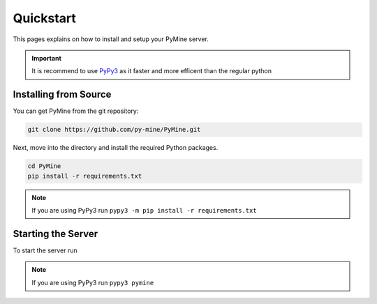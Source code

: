 Quickstart
===========

This pages explains on how to install and setup your PyMine server.

.. important:: 
    It is recommend to use `PyPy3 <https://www.pypy.org/>`_ as it faster and more efficent than the regular python 

=======================
Installing from Source
======================= 

You can get PyMine from the git repository: 

.. code-block:: bash

    git clone https://github.com/py-mine/PyMine.git

Next, move into the directory and install the required Python packages. 

.. code-block:: bash
    
    cd PyMine
    pip install -r requirements.txt

.. note::
    If you are using PyPy3 run ``pypy3 -m pip install -r requirements.txt``
    

====================
Starting the Server
====================

To start the server run 

.. tabs::

    .. tab:: Windows


        .. code-block:: bash
        
            python3 pymine
    
    .. tab:: Linux

        To start the server, execute the command in console while being in pymine directory

        .. code-block:: bash
            
                ./startserver.sh

        .. note:: 

        If you are starting pymine for the first time, give permission for the file to execute
        by executing ``chmod +x startserver.sh``

.. note::

    If you are using PyPy3 run ``pypy3 pymine``